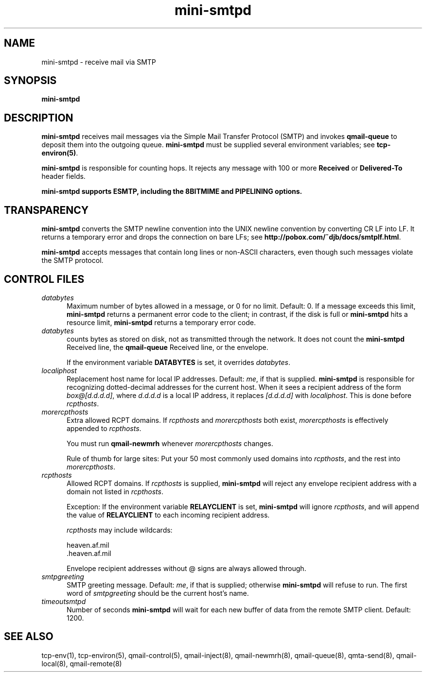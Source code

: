 .TH mini-smtpd 8

.SH NAME
mini-smtpd \- receive mail via SMTP

.SH SYNOPSIS
\fBmini-smtpd\fR

.SH DESCRIPTION
\fBmini-smtpd\fR receives mail messages via the Simple Mail Transfer
Protocol (SMTP) and invokes \fBqmail-queue\fR to deposit them into the
outgoing queue. \fBmini-smtpd\fR must be supplied several environment
variables; see \fBtcp-environ(5)\fR.

\fBmini-smtpd\fR is responsible for counting hops. It rejects any message
with 100 or more \fBReceived\fR or \fBDelivered-To\fR header fields.

\fBmini-smtpd supports ESMTP, including the 8BITMIME and PIPELINING options.

.SH TRANSPARENCY
\fBmini-smtpd\fR converts the SMTP newline convention into the UNIX newline
convention by converting CR LF into LF.  It returns a temporary error and
drops the connection on bare LFs; see
\fBhttp://pobox.com/~djb/docs/smtplf.html\fR.

\fBmini-smtpd\fR accepts messages that contain long lines or non-ASCII
characters, even though such messages violate the SMTP protocol.

.SH "CONTROL FILES"
.TP 5
\fIdatabytes\fR
Maximum number of bytes allowed in a message, or 0 for no limit.
Default: 0. If a message exceeds this limit, \fBmini-smtpd\fR returns a
permanent error code to the client; in contrast, if the disk is full or
\fBmini-smtpd\fR hits a resource limit, \fBmini-smtpd\fR returns a
temporary error code.

.TP 5
\fIdatabytes\fR
counts bytes as stored on disk, not as transmitted through the network.
It does not count the
.B mini-smtpd
Received line, the
.B qmail-queue
Received line, or the envelope.

If the environment variable
.B DATABYTES
is set, it overrides
.IR databytes .
.TP 5
.I localiphost
Replacement host name for local IP addresses.
Default:
.IR me ,
if that is supplied.
.B mini-smtpd
is responsible for recognizing dotted-decimal addresses for the
current host.
When it sees a recipient address of the form
.IR box@[d.d.d.d] ,
where
.I d.d.d.d
is a local IP address,
it replaces
.IR [d.d.d.d]
with
.IR localiphost .
This is done before
.IR rcpthosts .
.TP 5
.I morercpthosts
Extra allowed RCPT domains.
If
.I rcpthosts
and
.I morercpthosts
both exist,
.I morercpthosts
is effectively appended to
.IR rcpthosts .

You must run
.B qmail-newmrh
whenever
.I morercpthosts
changes.

Rule of thumb for large sites:
Put your 50 most commonly used domains into
.IR rcpthosts ,
and the rest into
.IR morercpthosts .
.TP 5
.I rcpthosts
Allowed RCPT domains.
If
.I rcpthosts
is supplied,
.B mini-smtpd
will reject
any envelope recipient address with a domain not listed in
.IR rcpthosts .

Exception:
If the environment variable
.B RELAYCLIENT
is set,
.B mini-smtpd
will ignore
.IR rcpthosts ,
and will append the value of
.B RELAYCLIENT
to each incoming recipient address.

.I rcpthosts
may include wildcards:

.EX
   heaven.af.mil
   .heaven.af.mil
.EE

Envelope recipient addresses without @ signs are
always allowed through.
.TP 5
.I smtpgreeting
SMTP greeting message.
Default:
.IR me ,
if that is supplied;
otherwise
.B mini-smtpd
will refuse to run.
The first word of
.I smtpgreeting
should be the current host's name.
.TP 5
.I timeoutsmtpd
Number of seconds
.B mini-smtpd
will wait for each new buffer of data from the remote SMTP client.
Default: 1200.
.SH "SEE ALSO"
tcp-env(1),
tcp-environ(5),
qmail-control(5),
qmail-inject(8),
qmail-newmrh(8),
qmail-queue(8),
qmta-send(8),
qmail-local(8),
qmail-remote(8)
